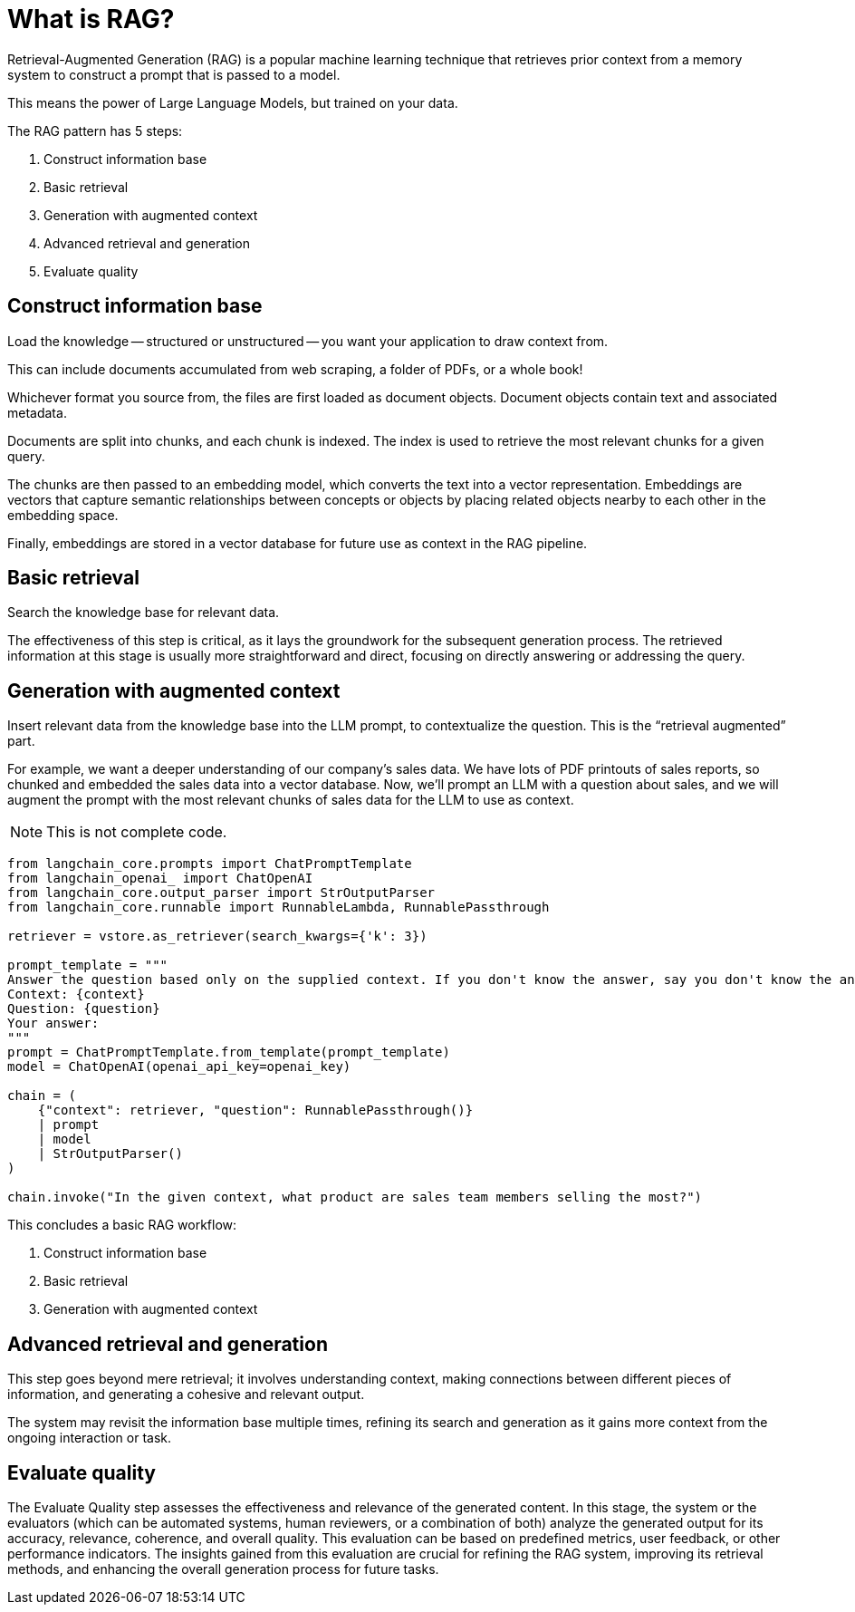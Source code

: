 = What is RAG?
:navtitle: What is RAG?
:page-layout: tutorial
:page-icon-role: bg-[var(--ds-neutral-900)]
:page-toclevels: 1
:keywords: Machine Learning Frameworks, Embedding Services, Data Warehouses, SDK
:page-colab-link: https://colab.research.google.com/github/datastax/ragstack-ai/blob/main/examples/notebooks/quickstart.ipynb

Retrieval-Augmented Generation (RAG) is a popular machine learning technique that retrieves prior context from a memory system to construct a prompt that is passed to a model.

This means the power of Large Language Models, but trained on your data.

The RAG pattern has 5 steps:

. Construct information base
. Basic retrieval
. Generation with augmented context
. Advanced retrieval and generation
. Evaluate quality

== Construct information base

Load the knowledge -- structured or unstructured -- you want your application to draw context from.

This can include documents accumulated from web scraping, a folder of PDFs, or a whole book!

Whichever format you source from, the files are first loaded as document objects.
Document objects contain text and associated metadata.

Documents are split into chunks, and each chunk is indexed.
The index is used to retrieve the most relevant chunks for a given query.

The chunks are then passed to an embedding model, which converts the text into a vector representation.
Embeddings are vectors that capture semantic relationships between concepts or objects by placing related objects nearby to each other in the embedding space.

Finally, embeddings are stored in a vector database for future use as context in the RAG pipeline.

== Basic retrieval

Search the knowledge base for relevant data.

The effectiveness of this step is critical, as it lays the groundwork for the subsequent generation process.
The retrieved information at this stage is usually more straightforward and direct, focusing on directly answering or addressing the query.

== Generation with augmented context

Insert relevant data from the knowledge base into the LLM prompt, to contextualize the question.
This is the “retrieval augmented” part.

For example, we want a deeper understanding of our company's sales data.
We have lots of PDF printouts of sales reports, so chunked and embedded the sales data into a vector database.
Now, we'll prompt an LLM with a question about sales, and we will augment the prompt with the most relevant chunks of sales data for the LLM to use as context.

[NOTE]
====
This is not complete code.
====

[source,python]
----
from langchain_core.prompts import ChatPromptTemplate
from langchain_openai_ import ChatOpenAI
from langchain_core.output_parser import StrOutputParser
from langchain_core.runnable import RunnableLambda, RunnablePassthrough

retriever = vstore.as_retriever(search_kwargs={'k': 3})

prompt_template = """
Answer the question based only on the supplied context. If you don't know the answer, say you don't know the answer.
Context: {context}
Question: {question}
Your answer:
"""
prompt = ChatPromptTemplate.from_template(prompt_template)
model = ChatOpenAI(openai_api_key=openai_key)

chain = (
    {"context": retriever, "question": RunnablePassthrough()}
    | prompt
    | model
    | StrOutputParser()
)

chain.invoke("In the given context, what product are sales team members selling the most?")
----

This concludes a basic RAG workflow:

. Construct information base
. Basic retrieval
. Generation with augmented context

== Advanced retrieval and generation

This step goes beyond mere retrieval; it involves understanding context, making connections between different pieces of information, and generating a cohesive and relevant output.

The system may revisit the information base multiple times, refining its search and generation as it gains more context from the ongoing interaction or task.

== Evaluate quality

The Evaluate Quality step assesses the effectiveness and relevance of the generated content.
In this stage, the system or the evaluators (which can be automated systems, human reviewers, or a combination of both) analyze the generated output for its accuracy, relevance, coherence, and overall quality.
This evaluation can be based on predefined metrics, user feedback, or other performance indicators.
The insights gained from this evaluation are crucial for refining the RAG system, improving its retrieval methods, and enhancing the overall generation process for future tasks.
